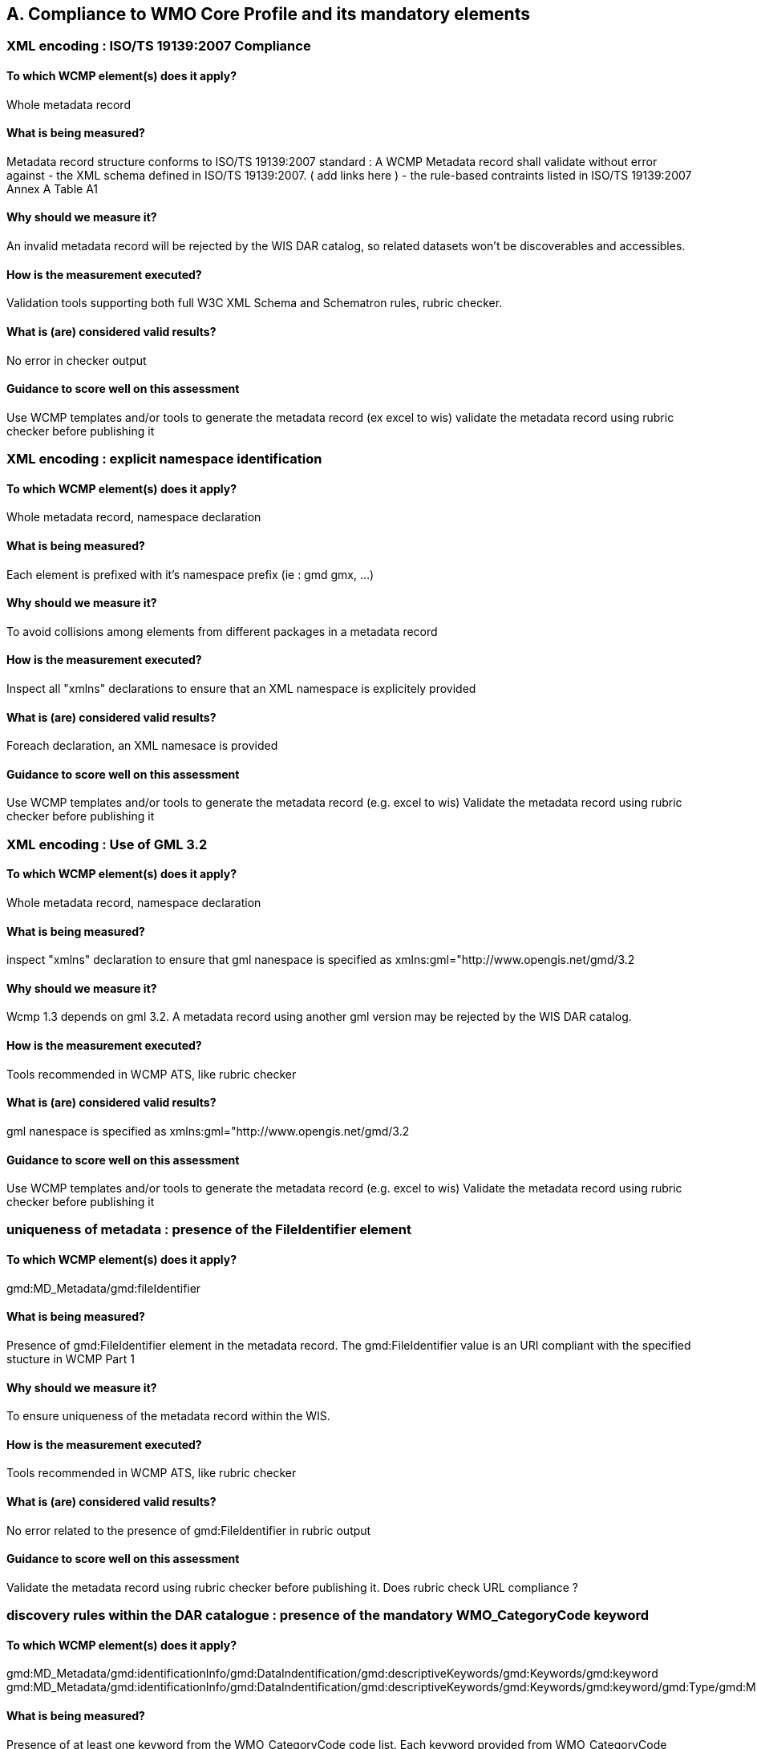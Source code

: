 == A. Compliance to WMO Core Profile and its mandatory elements
////
They should be derived from WCMP documentation part 2 and the rubric
checker. To be done
////


=== XML encoding : ISO/TS 19139:2007 Compliance

==== To which WCMP element(s) does it apply?
Whole metadata record

==== What is being measured?
Metadata record structure conforms to ISO/TS 19139:2007 standard : A WCMP Metadata record shall validate without error against 
- the XML schema defined in  ISO/TS 19139:2007. ( add links here )  
- the rule-based contraints listed in ISO/TS 19139:2007 Annex A Table A1


==== Why should we measure it?
An invalid metadata record will be rejected by the WIS DAR catalog, so related datasets won’t be discoverables and accessibles.

==== How is the measurement executed?
Validation tools supporting both full W3C XML Schema and Schematron rules, rubric checker.

==== What is (are) considered valid results?
No error in checker output

==== Guidance to score well on this assessment
Use WCMP templates and/or tools to generate the metadata record (ex excel to wis)
validate the metadata record using rubric checker before publishing it



=== XML encoding : explicit namespace identification 

==== To which WCMP element(s) does it apply?
Whole metadata record, namespace declaration 

==== What is being measured?
Each element is prefixed with it’s namespace prefix  (ie : gmd gmx, ...)

==== Why should we measure it?
To avoid collisions among elements from different packages in a metadata record 

==== How is the measurement executed?
Inspect all "xmlns" declarations to ensure that an XML namespace is explicitely provided

==== What is (are) considered valid results?
Foreach declaration, an XML namesace is provided

==== Guidance to score well on this assessment
Use WCMP templates and/or tools to generate the metadata record (e.g. excel to wis)
Validate the metadata record using rubric checker before publishing it


=== XML encoding : Use of GML 3.2

==== To which WCMP element(s) does it apply?
Whole metadata record, namespace declaration 

==== What is being measured?
inspect "xmlns" declaration to ensure that gml nanespace is specified as xmlns:gml="http://www.opengis.net/gmd/3.2

==== Why should we measure it?
Wcmp 1.3 depends on gml 3.2.  A metadata record using another gml version may be rejected by the WIS DAR catalog.

==== How is the measurement executed?
Tools recommended in WCMP ATS, like rubric checker 

==== What is (are) considered valid results?
gml nanespace is specified as xmlns:gml="http://www.opengis.net/gmd/3.2

==== Guidance to score well on this assessment
Use WCMP templates and/or tools to generate the metadata record (e.g. excel to wis)
Validate the metadata record using rubric checker before publishing it


===  uniqueness of metadata : presence of the FileIdentifier element 

==== To which WCMP element(s) does it apply?
gmd:MD_Metadata/gmd:fileIdentifier

==== What is being measured?
Presence of gmd:FileIdentifier element in the metadata record.
The gmd:FileIdentifier value is an URI compliant with the specified stucture in WCMP Part 1

==== Why should we measure it?
To ensure uniqueness of the metadata record within the WIS.

==== How is the measurement executed?
Tools recommended in WCMP ATS, like rubric checker 

==== What is (are) considered valid results?
No error related to the presence of  gmd:FileIdentifier in rubric output

==== Guidance to score well on this assessment
Validate the metadata record  using rubric checker before publishing it. 
Does rubric check URL compliance ? 


=== discovery rules within the DAR catalogue : presence of the mandatory WMO_CategoryCode keyword 

==== To which WCMP element(s) does it apply?
gmd:MD_Metadata/gmd:identificationInfo/gmd:DataIndentification/gmd:descriptiveKeywords/gmd:Keywords/gmd:keyword
gmd:MD_Metadata/gmd:identificationInfo/gmd:DataIndentification/gmd:descriptiveKeywords/gmd:Keywords/gmd:keyword/gmd:Type/gmd:MD_KeywordTypeCode

==== What is being measured?
Presence of at least one keyword from the WMO_CategoryCode code list.
Each keyword provided from WMO_CategoryCode code list must be of type "theme", from MD_KeywordTypeCode code list.
All keywords sourced from a particular keyword thesaurus shall be grouped into a single instance of MD_Keywords class.

==== Why should we measure it?
Provide additional topic categories for data discovery in WMO community

==== How is the measurement executed?
Tools recommended in WCMP ATS, like rubric checker 

==== What is (are) considered valid results?
No error related to gmd:topicCategory in checker’s output : there is at least one keyword from  WMO_CategoryCode code list in the matadata record, each keyword provided if of type "theme" from MD_KeywordType code list, and all keywords sourced from a particular keyword thesaurus are grouped into a single instance of MD_Keywords class.

==== Guidance to score well on this assessment
Use WCMP templates and/or tools to generate the metadata record (e.g. excel to wis)
validate the metadata record using rubric checker before publishing it



=== discovery rules within the DAR catalogue : presence of geographic data extent defined by a bounding box

==== To which WCMP element(s) does it apply?
gmd:MD_Metadata/gmd:identificationInfo/gmd:DataIndentification/gmd:extent/gmd:EX_Extent/gmd:geographicElement/gmd:EX_GeographicBoundingBox

==== What is being measured?
Presence of gmd:EX_GeographicBoundingBox

==== Why should we measure it?
Provide the geographic extent of the dataset for data discovery based on location

==== How is the measurement executed?
Tools recommended in WCMP ATS, like rubric checker 

==== What is (are) considered valid results?
No error related to EX_GeographicBoundingBox in checker’s output

==== Guidance to score well on this assessment
Use WCMP templates and/or tools to generate the metadata record (e.g. excel to wis)
Validate the metadata record using rubric checker before publishing it



=== Correct description of data for global exchange via WIS : Identifying data for global exchange

==== To which WCMP element(s) does it apply?
gmd:MD_Metadata/gmd:identificationInfo/gmd:DataIndentification/gmd:descriptiveKeywords/gmd:Keywords/gmd:keyword

==== What is being measured?
Presence of the keyword "GlobalExchange" from the WMO_DistributionScopeCode code list.
the "GlobalExchange" keyword must be of type "dataCentre", from MD_KeywordTypeCode code list.

==== Why should we measure it?
It is important to identify datasets to be  globally exchanged via the WIS in order to store them in the cache.

==== How is the measurement executed?
Check the presence of "GlobalExchange" keyword.

==== What is (are) considered valid results?
Presence of the "GlobalExchange" keyword, for a dataset "supposed" to be globally exchanged. 
Problem : how to identify a dataset for global exchange, given the GlobalExchange" keyword is not specified ? 

==== Guidance to score well on this assessment
Use WCMP templates and/or tools to generate the metadata record (e.g. excel to wis)



=== Correct description of data for global exchange via WIS : specification of WMO data policy for globally exchanged data

==== To which WCMP element(s) does it apply?
gmd:MD_Metadata/gmd:identificationInfo//gmd:resourceConstraints/gmd:MD_LegalConstraints/gmd:otherConstraints

==== What is being measured?
presence of one and only one instance of a term from the WMO_DataLicense code list 

==== Why should we measure it?
To be able to implement and enforce data policies related to Resolution 25 and 40 resolution and other regulations, like ICAO Annex 3

==== How is the measurement executed?
Tools recommended in WCMP ATS, like rubric checker 

==== What is (are) considered valid results?
No error related to WMO_DataLicense in checker’s output

==== Guidance to score well on this assessment
Use WCMP templates and/or tools to generate the metadata record (e.g. excel to wis)
Validate the metadata record using rubric checker before publishing it


=== Correct description of data for global exchange via WIS : specification of GTS priority for globally exchanged data

==== To which WCMP element(s) does it apply?
gmd:MD_Metadata/gmd:identificationInfo//gmd:resourceConstraints/gmd:MD_LegalConstraints/gmd:otherConstraints

==== What is being measured?
presence of one and only one instance of a term from the WMO_GTSProductCategoryCode code list 

==== Why should we measure it?
To be able to implement and enforce GTS prioriy for data exchanges via the WIS.

==== How is the measurement executed?
Tools recommended in WCMP ATS, like rubric checker 

==== What is (are) considered valid results?
No error related to WMO_DataLicense in checker’s output

==== Guidance to score well on this assessment
Use WCMP templates and/or tools to generate the metadata record (e.g. excel to wis)
Validate the metadata record using rubric checker before publishing it

